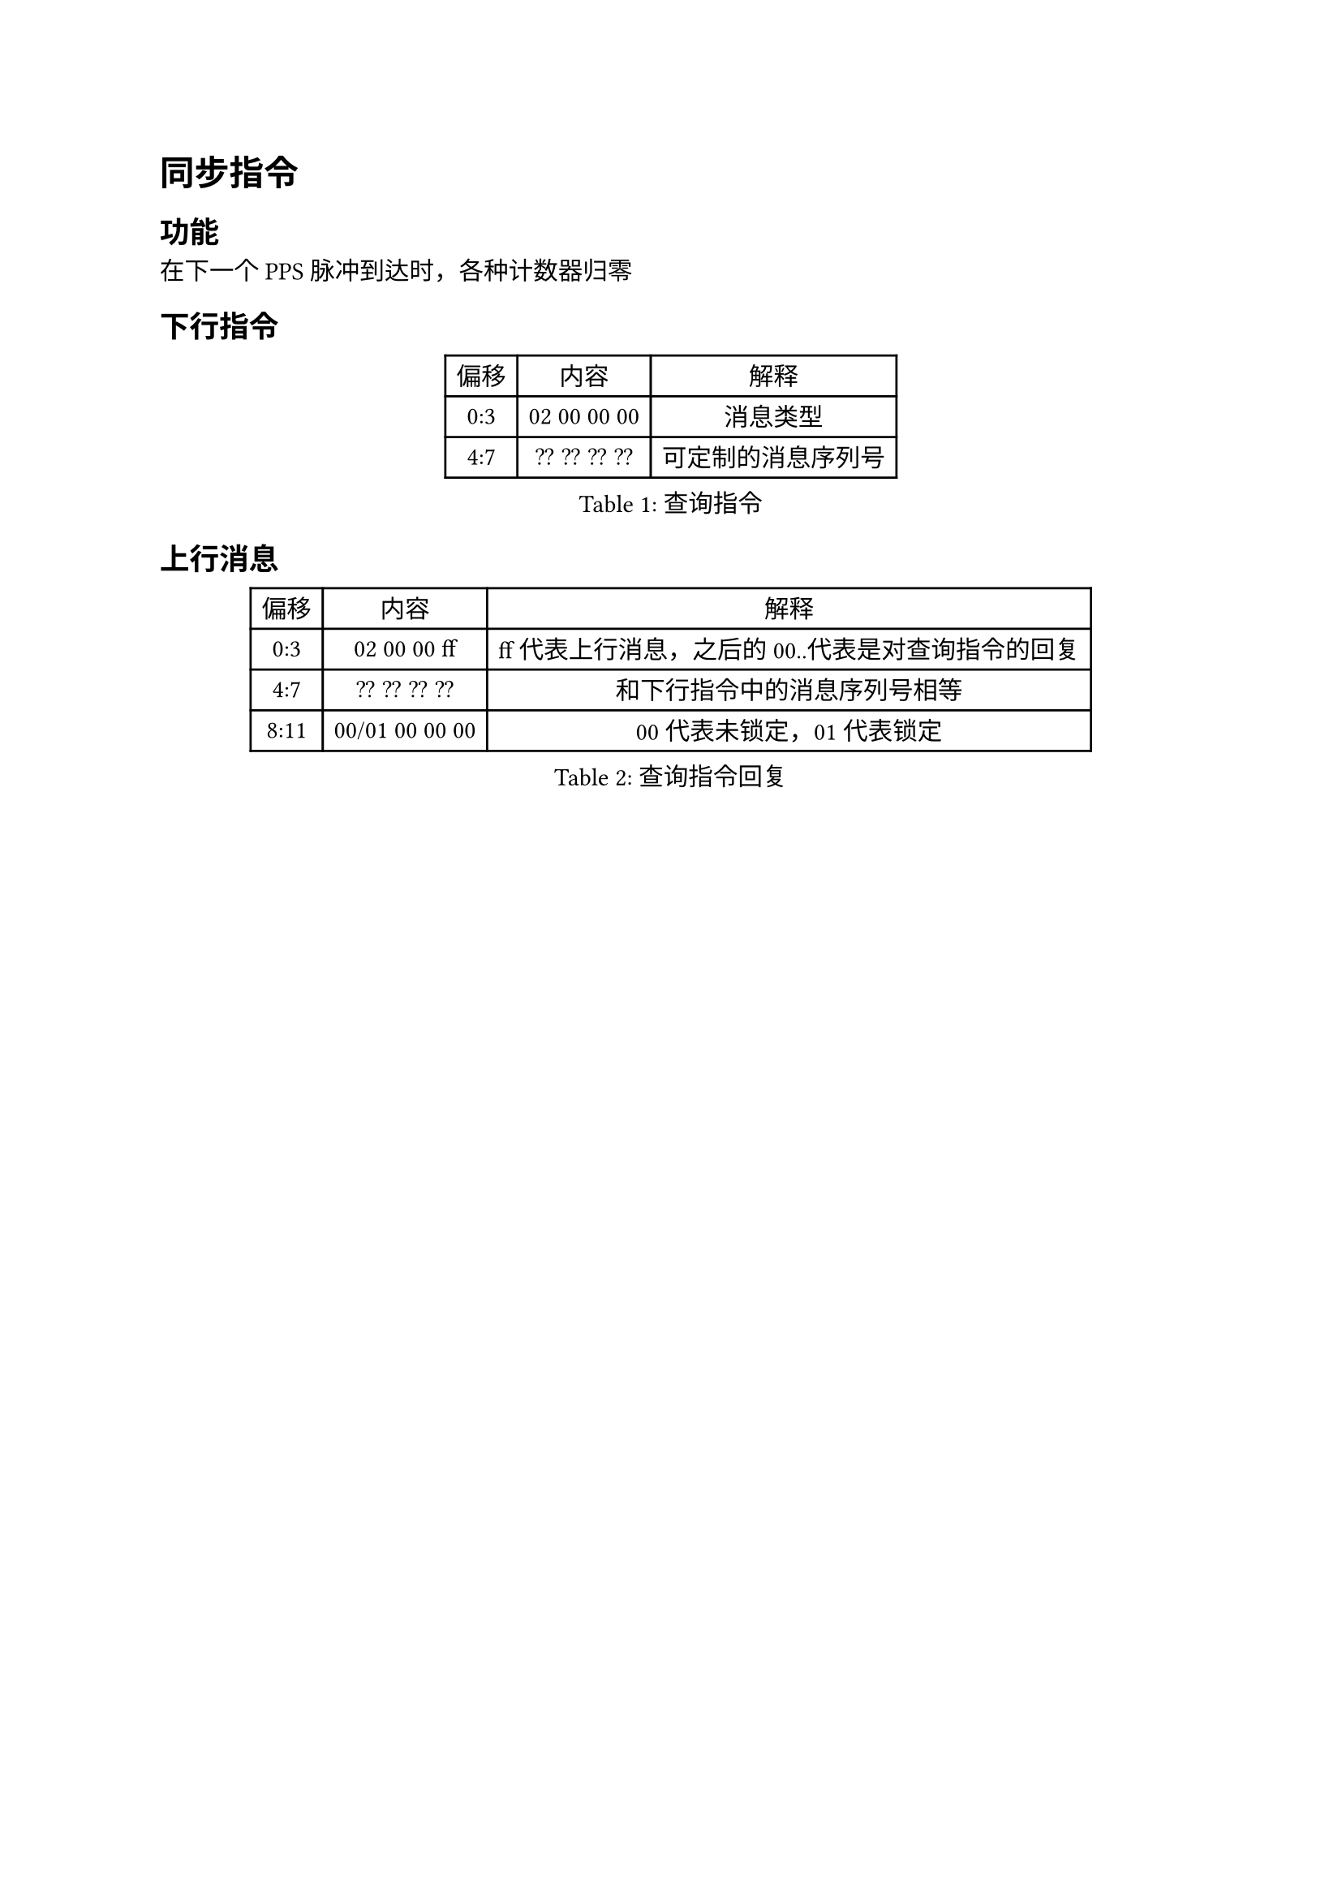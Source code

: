 = 同步指令<cmd:sync>
== 功能

在下一个PPS脉冲到达时，各种计数器归零

== 下行指令
#figure(caption:"查询指令")[
  #table(columns: (auto,auto,auto),
  table.header([偏移],[内容],[解释]),
  [0:3],[02 00 00 00],[消息类型],
  [4:7],[?? ?? ?? ??],[可定制的消息序列号],
  )
]

== 上行消息

#figure(caption:"查询指令回复")[
  #table(columns: (auto,auto,auto),
  table.header([偏移],[内容],[解释]),
  [0:3],[02 00 00 ff],[ff代表上行消息，之后的00..代表是对查询指令的回复],
  [4:7],[?? ?? ?? ??],[和下行指令中的消息序列号相等],
  [8:11],[00/01 00 00 00],[00代表未锁定，01代表锁定]
  )
]
